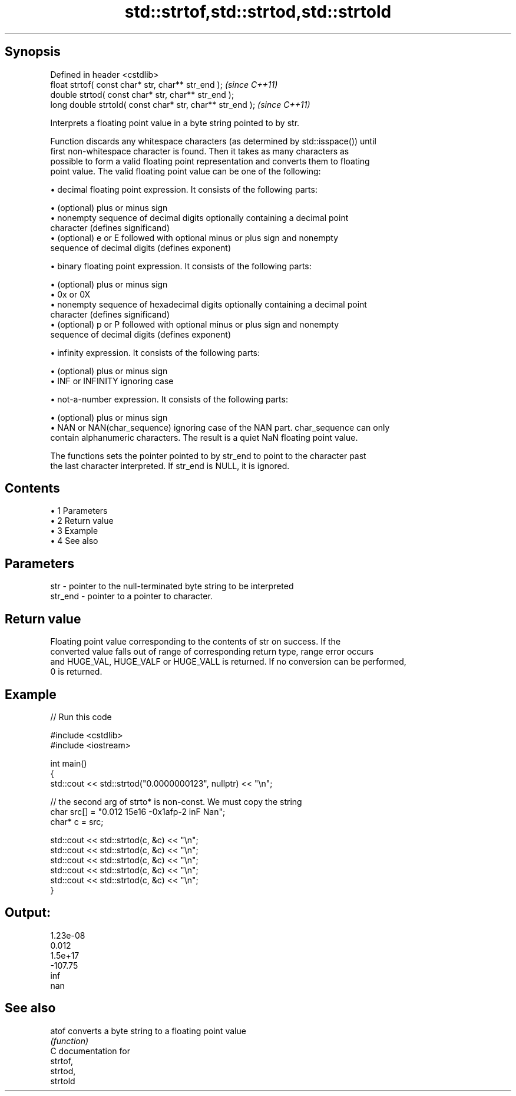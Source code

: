 .TH std::strtof,std::strtod,std::strtold 3 "Apr 19 2014" "1.0.0" "C++ Standard Libary"
.SH Synopsis
   Defined in header <cstdlib>
   float strtof( const char* str, char** str_end );         \fI(since C++11)\fP
   double strtod( const char* str, char** str_end );
   long double strtold( const char* str, char** str_end );  \fI(since C++11)\fP

   Interprets a floating point value in a byte string pointed to by str.

   Function discards any whitespace characters (as determined by std::isspace()) until
   first non-whitespace character is found. Then it takes as many characters as
   possible to form a valid floating point representation and converts them to floating
   point value. The valid floating point value can be one of the following:

     • decimal floating point expression. It consists of the following parts:

     • (optional) plus or minus sign
     • nonempty sequence of decimal digits optionally containing a decimal point
       character (defines significand)
     • (optional) e or E followed with optional minus or plus sign and nonempty
       sequence of decimal digits (defines exponent)

     • binary floating point expression. It consists of the following parts:

     • (optional) plus or minus sign
     • 0x or 0X
     • nonempty sequence of hexadecimal digits optionally containing a decimal point
       character (defines significand)
     • (optional) p or P followed with optional minus or plus sign and nonempty
       sequence of decimal digits (defines exponent)

     • infinity expression. It consists of the following parts:

     • (optional) plus or minus sign
     • INF or INFINITY ignoring case

     • not-a-number expression. It consists of the following parts:

     • (optional) plus or minus sign
     • NAN or NAN(char_sequence) ignoring case of the NAN part. char_sequence can only
       contain alphanumeric characters. The result is a quiet NaN floating point value.

   The functions sets the pointer pointed to by str_end to point to the character past
   the last character interpreted. If str_end is NULL, it is ignored.

.SH Contents

     • 1 Parameters
     • 2 Return value
     • 3 Example
     • 4 See also

.SH Parameters

   str     - pointer to the null-terminated byte string to be interpreted
   str_end - pointer to a pointer to character.

.SH Return value

   Floating point value corresponding to the contents of str on success. If the
   converted value falls out of range of corresponding return type, range error occurs
   and HUGE_VAL, HUGE_VALF or HUGE_VALL is returned. If no conversion can be performed,
   0 is returned.

.SH Example

   
// Run this code

 #include <cstdlib>
 #include <iostream>

 int main()
 {
     std::cout << std::strtod("0.0000000123", nullptr) << "\\n";

     // the second arg of strto* is non-const. We must copy the string
     char src[] = "0.012  15e16 -0x1afp-2 inF Nan";
     char* c = src;

     std::cout << std::strtod(c, &c) << "\\n";
     std::cout << std::strtod(c, &c) << "\\n";
     std::cout << std::strtod(c, &c) << "\\n";
     std::cout << std::strtod(c, &c) << "\\n";
     std::cout << std::strtod(c, &c) << "\\n";
 }

.SH Output:

 1.23e-08
 0.012
 1.5e+17
 -107.75
 inf
 nan

.SH See also

   atof converts a byte string to a floating point value
        \fI(function)\fP
   C documentation for
   strtof,
   strtod,
   strtold
